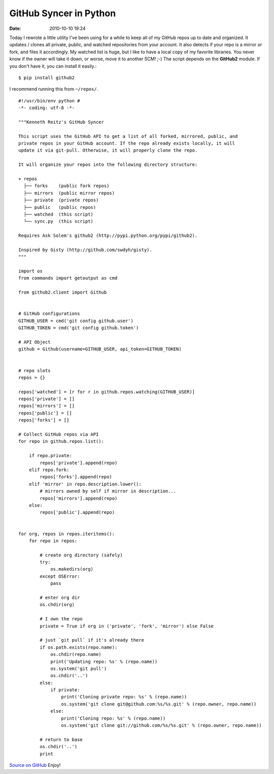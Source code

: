 GitHub Syncer in Python
#######################

:date: 2010-10-10 19:24


Today I rewrote a little utility I've been using for a while to
keep all of my GitHub repos up to date and organized. It updates /
clones all private, public, and watched repositories from your
account. It also detects if your repo is a mirror or fork, and
files it accordingly. My watched list is huge, but I like to have a
local copy of my favorite libraries. You never know if the owner
will take it down, or worse, move it to another SCM! ;-) The script
depends on the **GitHub2** module. If you don't have it, you
can install it easily.::

    $ pip install github2

I recommend running this from ``~/repos/``.

::

    #!/usr/bin/env python #
    -*- coding: utf-8 -*-

    """Kenneth Reitz's GitHub Syncer

    This script uses the GitHub API to get a list of all forked, mirrored, public, and
    private repos in your GitHub account. If the repo already exists locally, it will
    update it via git-pull. Otherwise, it will properly clone the repo.

    It will organize your repos into the following directory structure:

    + repos
      ├── forks    (public fork repos)
      ├── mirrors  (public mirror repos)
      ├── private  (private repos)
      ├── public   (public repos)
      ├── watched  (this script)
      └── sync.py  (this script)

    Requires Ask Solem's github2 (http://pypi.python.org/pypi/github2).

    Inspired by Gisty (http://github.com/swdyh/gisty).
    """

    import os
    from commands import getoutput as cmd

    from github2.client import Github


    # GitHub configurations
    GITHUB_USER = cmd('git config github.user')
    GITHUB_TOKEN = cmd('git config github.token')

    # API Object
    github = Github(username=GITHUB_USER, api_token=GITHUB_TOKEN)


    # repo slots
    repos = {}

    repos['watched'] = [r for r in github.repos.watching(GITHUB_USER)]
    repos['private'] = []
    repos['mirrors'] = []
    repos['public'] = []
    repos['forks'] = []

    # Collect GitHub repos via API
    for repo in github.repos.list():

        if repo.private:
            repos['private'].append(repo)
        elif repo.fork:
            repos['forks'].append(repo)
        elif 'mirror' in repo.description.lower():
            # mirrors owned by self if mirror in description...
            repos['mirrors'].append(repo)
        else:
            repos['public'].append(repo)


    for org, repos in repos.iteritems():
        for repo in repos:

            # create org directory (safely)
            try:
                os.makedirs(org)
            except OSError:
                pass

            # enter org dir
            os.chdir(org)

            # I own the repo
            private = True if org in ('private', 'fork', 'mirror') else False

            # just `git pull` if it's already there
            if os.path.exists(repo.name):
                os.chdir(repo.name)
                print('Updating repo: %s' % (repo.name))
                os.system('git pull')
                os.chdir('..')
            else:
                if private:
                    print('Cloning private repo: %s' % (repo.name))
                    os.system('git clone git@github.com:%s/%s.git' % (repo.owner, repo.name))
                else:
                    print('Cloning repo: %s' % (repo.name))
                    os.system('git clone git://github.com/%s/%s.git' % (repo.owner, repo.name))

            # return to base
            os.chdir('..')
            print

`Source on GitHub <http://gist.github.com/619473>`_ Enjoy!
